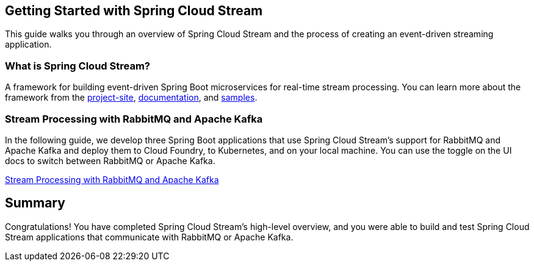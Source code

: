 == Getting Started with Spring Cloud Stream
This guide walks you through an overview of Spring Cloud Stream and the process of creating an event-driven
streaming application.

=== What is Spring Cloud Stream?
A framework for building event-driven Spring Boot microservices for real-time stream processing. You can learn more about
the framework from the link:https://spring.io/projects/spring-cloud-stream[project-site],
link:https://spring.io/projects/spring-cloud-stream#learn[documentation],
and link:https://github.com/spring-cloud/spring-cloud-stream-samples[samples].

=== Stream Processing with RabbitMQ and Apache Kafka
In the following guide, we develop three Spring Boot applications that use Spring Cloud Stream's support for RabbitMQ and Apache Kafka and deploy them to Cloud Foundry, to Kubernetes, and on your local machine.
You can use the toggle on the UI docs to switch between RabbitMQ or Apache Kafka.

link:https://dataflow.spring.io/docs/stream-developer-guides/streams/standalone-stream-sample/[Stream Processing with RabbitMQ and Apache Kafka]

== Summary
Congratulations! You have completed Spring Cloud Stream's high-level overview, and you were able to build and test
Spring Cloud Stream applications that communicate with RabbitMQ or Apache Kafka.
